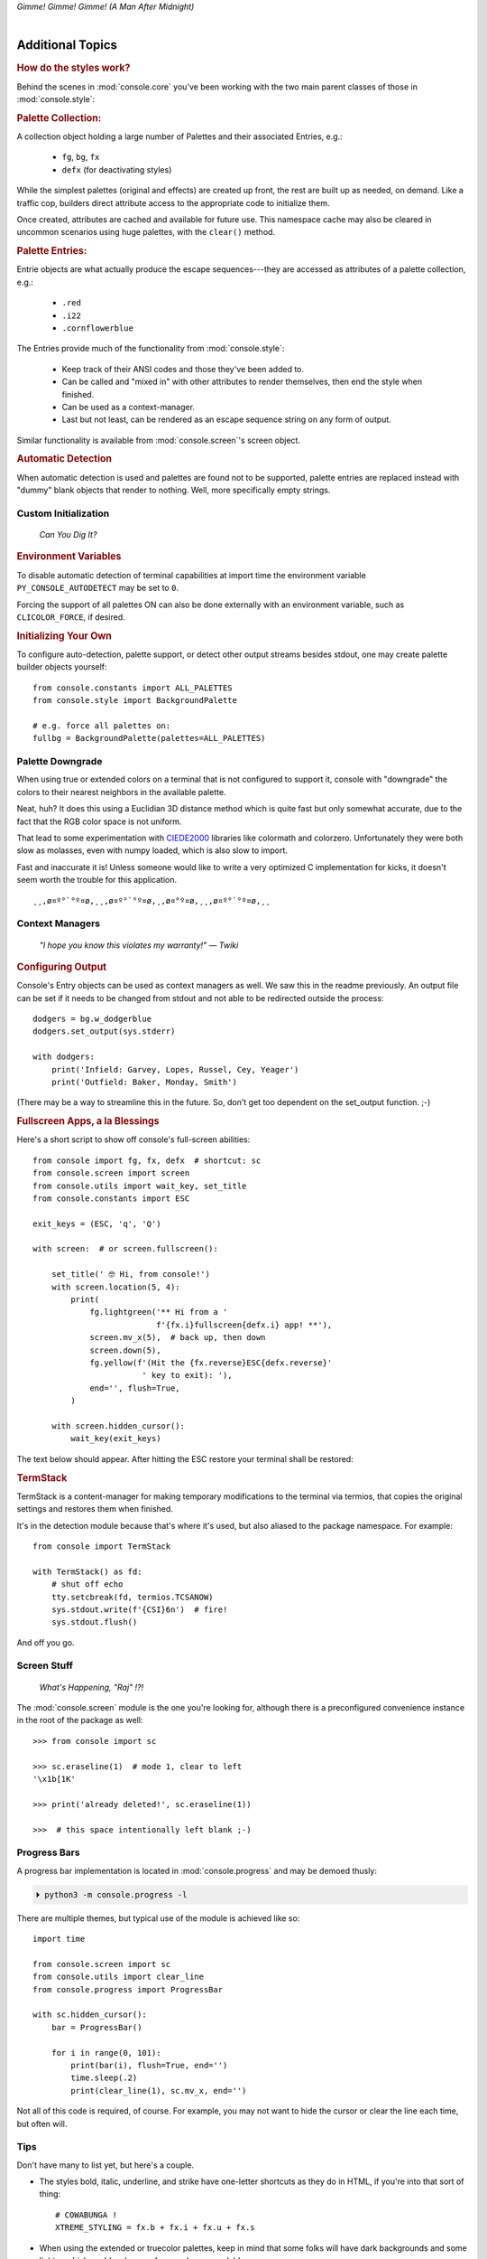 
.. role:: reverse
   :class: reverse

.. raw:: html

    <pre id='logo' class='center'>
    <span style="color:#729fcf">&#9484;&#9472;&#9472;&#9472;&#9472;&#9472;&#9472;&#9472;&#9472;&#9472;&#9472;&#9472;&#9472;&#9472;&#9472;&#9472;</span><span style="color:#3465a4">&#9472;&#9472;&#9472;&#9472;&#9472;&#9472;&#9472;&#9472;&#9472;&#9472;&#9472;&#9472;&#9488;</span>
    <span style="color:#729fcf">&#9474;</span>&#160;&#160;&#160;<span style="color:#729fcf">&#9487;&#9473;&#9592;&#9487;</span><span style="color:#3465a4">&#9473;&#9491;&#9487;&#9491;&#9595;&#9487;&#9473;&#9491;&#9487;&#9473;&#9491;&#9595;</span>&#160;&#160;</span><span style="color:#3465a4">&#9487;&#9473;</span><span style="color:#b4b8b0">&#9592;</span>&#160;&#160;&#160;<span style="color:#b4b8b0">&#9474;</span>
    <span style="color:#3465a4">&#9474;</span>&#160;&#160;&#160;<span style="color:#3465a4">&#9475;</span>&#160;&#160;</span><span style="color:#3465a4">&#9475;</span>&#160;</span><span style="color:#3465a4">&#9475;&#9475;&#9495;&#9515;&#9495;&#9473;&#9491;</span><span style="color:#b4b8b0">&#9475;</span>&#160;</span><span style="color:#b4b8b0">&#9475;&#9475;</span>&#160;&#160;<span style="color:#b4b8b0">&#9507;&#9592;</span>&#160;&#160;&#160;&#160;</span><span style="color:#b4b8b0">&#9474;</span>
    <span style="color:#3465a4">&#9474;</span>&#160;&#160;&#160;<span style="color:#3465a4">&#9495;&#9473;&#9592;&#9495;</span><span style="color:#b4b8b0">&#9473;&#9499;&#9593;</span>&#160;</span><span style="color:#b4b8b0">&#9593;&#9495;&#9473;&#9499;&#9495;&#9473;&#9499;&#9495;&#9473;&#9592;&#9495;&#9473;</span><span style="color:#555">&#9592;</span>&#160;&#160;&#160;<span style="color:#555">&#9474;</span>
    <span style="color:#b4b8b0">&#9492;&#9472;&#9472;&#9472;&#9472;&#9472;&#9472;&#9472;&#9472;&#9472;&#9472;&#9472;&#9472;&#9472;&#9472;&#9472;</span><span style="color:#555">&#9472;&#9472;&#9472;&#9472;&#9472;&#9472;&#9472;&#9472;&#9472;&#9472;&#9472;&#9472;&#9496;</span>
    </pre>

.. container:: center

    *Gimme! Gimme! Gimme! (A Man After Midnight)*

|

Additional Topics
=======================

.. rubric:: How do the styles work?

Behind the scenes in
:mod:`console.core`
you've been working with the two main parent classes of those in
:mod:`console.style`:

.. rubric:: Palette Collection:

A collection object holding a large number of Palettes and their associated
Entries, e.g.:

    - ``fg``, ``bg``, ``fx``
    - ``defx`` (for deactivating styles)

While the simplest palettes
(original and effects)
are created up front,
the rest are built up as needed,
on demand.
Like a traffic cop,
builders direct attribute access to the appropriate code to initialize them.

Once created,
attributes are cached and available for future use.
This namespace cache may also be cleared in uncommon scenarios using huge
palettes,
with the ``clear()`` method.

.. rubric:: Palette Entries:

Entrie objects are what actually produce the escape sequences---\
they are accessed as attributes of a palette collection, e.g.:

    - ``.red``
    - ``.i22``
    - ``.cornflowerblue``

The Entries provide much of the functionality from
:mod:`console.style`:

    - Keep track of their ANSI codes and those they've been added to.
    - Can be called and "mixed in" with other attributes to render
      themselves, then end the style when finished.
    - Can be used as a context-manager.
    - Last but not least,
      can be rendered as an escape sequence string on any form of output.

Similar functionality is available from
:mod:`console.screen`'s screen object.


.. rubric:: Automatic Detection

When automatic detection is used and palettes are found not to be supported,
palette entries are replaced instead with "dummy" blank objects that render to
nothing.
Well, more specifically empty strings.


.. raw:: html

    <div class="center rounded dark p1">
        <div class=pacman>
            <span class=pline>╭────────────────────────╮&nbsp;&nbsp;<br>
            │
            </span>
            <span class=dots>·····•·····</span>
            <span id=pac>ᗤ</span>&nbsp;
            <span id=sha>ᗣ</span><span id=spe>ᗣ</span>
            <span id=bas>ᗣ</span><span id=pok>ᗣ</span>
            <span class=pline>│&nbsp;&nbsp;<br>
            </span>
            <i style="opacity: .7">…waka waka waka…</i>&nbsp;&nbsp;
        </div>
    </div>


Custom Initialization
------------------------

    *Can You Dig It?*

.. rubric:: Environment Variables

To disable automatic detection of terminal capabilities at import time the
environment variable
``PY_CONSOLE_AUTODETECT`` may be set to ``0``.

Forcing the support of all palettes ON can also be done externally with an
environment variable,
such as ``CLICOLOR_FORCE``,
if desired.


.. rubric:: Initializing Your Own

To configure auto-detection, palette support,
or detect other output streams besides stdout,
one may create palette builder objects yourself::

    from console.constants import ALL_PALETTES
    from console.style import BackgroundPalette

    # e.g. force all palettes on:
    fullbg = BackgroundPalette(palettes=ALL_PALETTES)



Palette Downgrade
----------------------

When using true or extended colors on a terminal that is not configured to
support it,
console with "downgrade" the colors to their nearest neighbors in the available
palette.

Neat, huh?
It does this using a Euclidian 3D distance method which is quite fast but only
somewhat accurate,
due to the fact that the RGB color space is not uniform.

That lead to some experimentation with
`CIEDE2000 <https://en.wikipedia.org/wiki/Color_difference#CIEDE2000>`_
libraries like colormath and colorzero.
Unfortunately they were both slow as molasses,
even with numpy loaded,
which is also slow to import.

Fast and inaccurate it is!
Unless someone would like to write a very optimized C implementation for kicks,
it doesn't seem worth the trouble for this application.

::

    ¸¸,ø¤º°`°º¤ø,¸¸,ø¤º°`°º¤ø,¸,ø¤°º¤ø,¸¸,ø¤º°`°º¤ø,¸¸



Context Managers
-------------------

    *"I hope you know this violates my warranty!" — Twiki*

.. rubric:: Configuring Output

Console's Entry objects can be used as context managers as well.
We saw this in the readme previously.
An output file can be set if it needs to be changed from stdout and
not able to be redirected outside the process::

    dodgers = bg.w_dodgerblue
    dodgers.set_output(sys.stderr)

    with dodgers:
        print('Infield: Garvey, Lopes, Russel, Cey, Yeager')
        print('Outfield: Baker, Monday, Smith')

(There may be a way to streamline this in the future.
So, don't get too dependent on the set_output function. ;-)


.. rubric:: Fullscreen Apps, a la Blessings

Here's a short script to show off console's full-screen abilities::

    from console import fg, fx, defx  # shortcut: sc
    from console.screen import screen
    from console.utils import wait_key, set_title
    from console.constants import ESC

    exit_keys = (ESC, 'q', 'Q')

    with screen:  # or screen.fullscreen():

        set_title(' 🤓 Hi, from console!')
        with screen.location(5, 4):
            print(
                fg.lightgreen('** Hi from a '
                              f'{fx.i}fullscreen{defx.i} app! **'),
                screen.mv_x(5),  # back up, then down
                screen.down(5),
                fg.yellow(f'(Hit the {fx.reverse}ESC{defx.reverse}'
                           ' key to exit): '),
                end='', flush=True,
            )

        with screen.hidden_cursor():
            wait_key(exit_keys)

The text below should appear.
After hitting the ESC restore your terminal shall be restored:

.. raw:: html

    <pre>

    <div style="color: green; ">
     * Hi, from a <i>fullscreen</i> app! **
    </div>



    <div style="color: #ba0; ">
      (Hit the <span style="background: #ba0; color: black">ESC</span> key to exit):
    </div>
    </pre>


.. rubric:: TermStack

TermStack is a content-manager for making temporary modifications to the
terminal via termios,
that copies the original settings and restores them when finished.

It's in the detection module because that's where it's used,
but also aliased to the package namespace.
For example::

    from console import TermStack

    with TermStack() as fd:
        # shut off echo
        tty.setcbreak(fd, termios.TCSANOW)
        sys.stdout.write(f'{CSI}6n')  # fire!
        sys.stdout.flush()

And off you go.


Screen Stuff
-------------------

    *What's Happening, "Raj" !?!*

The :mod:`console.screen` module is the one you're looking for,
although there is a preconfigured convenience instance in the root of the
package as well::

    >>> from console import sc

    >>> sc.eraseline(1)  # mode 1, clear to left
    '\x1b[1K'

    >>> print('already deleted!', sc.eraseline(1))

    >>>  # this space intentionally left blank ;-)


Progress Bars
-------------------

A progress bar implementation is located in :mod:`console.progress` and may be
demoed thusly:

.. code-block:: shell

    ⏵ python3 -m console.progress -l


There are multiple themes,
but typical use of the module is achieved like so::

    import time

    from console.screen import sc
    from console.utils import clear_line
    from console.progress import ProgressBar

    with sc.hidden_cursor():
        bar = ProgressBar()

        for i in range(0, 101):
            print(bar(i), flush=True, end='')
            time.sleep(.2)
            print(clear_line(1), sc.mv_x, end='')

Not all of this code is required, of course.
For example, you may not want to hide the cursor or clear the line each time,
but often will.



Tips
------------

Don't have many to list yet,
but here's a couple.

- The styles bold, italic, underline, and strike have one-letter shortcuts as
  they do in HTML,
  if you're into that sort of thing::

    # COWABUNGA !
    XTREME_STYLING = fx.b + fx.i + fx.u + fx.s

- When using the extended or truecolor palettes,
  keep in mind that some folks will have dark backgrounds and some light---\
  which could make your fancy colors unreadable.

  Checking the background with the detection module is one strategy,
  though not available on every terminal.
  An argument to change the theme may also be in order.
  (Console does acknowledge several environment variables as well.)

- ANSI support can be enabled on Windows 10 with the following incantation::

    >>> import console.windows as cw

    >>> cw.enable_vt_processing()
    (0, 0)  # status for (stdout, stderr)



Deeper Dive
------------

    *Get down, boogie oogie oogie…---A Taste of Honey*

Still interested?
More than you wanted to know on the subject of terminals and escape codes can
be found below:

    - `Terminal Emulator <https://en.wikipedia.org/wiki/Terminal_emulator>`_
    - `ANSI Escape Codes <http://en.wikipedia.org/wiki/ANSI_escape_code>`_
    - `XTerm Control Sequences
      <http://invisible-island.net/xterm/ctlseqs/ctlseqs.html>`_
      (`PDF <https://www.x.org/docs/xterm/ctlseqs.pdf>`_)
    - `ANSI Terminal Animations
      <http://artscene.textfiles.com/vt100/>`_ - Get busy!


.. rubric:: Aside - Warm Colors

Did you know that thirty years before
`f.lux <https://en.wikipedia.org/wiki/F.lux>`_
and
`redshift <https://en.wikipedia.org/wiki/Redshift_(software)>`_
debuted that Amber Monochrome monitors where known as the "ergonomic"
choice?
Easier on the eyes for extended periods (i.e. late nights) they said.
Interesting knowledge rediscovered, perhaps.

.. container:: center mt mb

    *"Believe it…*

    *or not!"*

    *---Jack Palance*


10-7, Signing Off…
--------------------

.. raw:: html

    <pre class=center>
       ♫♪ .ılılıll|̲̅̅●̲̅̅|̲̅̅=̲̅̅|̲̅̅●̲̅̅|llılılı. ♫♪&nbsp;&nbsp;&nbsp;&nbsp;&nbsp;
    </pre>


.. figure:: _static/bjandbear.jpg
    :align: right
    :figwidth: 33%

    *"I'm B. J. McKay and this is my best friend Bear."*\
    `🖺 <https://www.memorabletv.com/tv/b-j-bear-nbc-1979-1981-greg-evigan-claude-akins/>`_\
    `🖹 <http://www.lyricsondemand.com/tvthemes/bjandthebearlyrics.html>`_

|

    - *Keep On Truckin'*
    - *Catch you on the flip-side*
    - *Good night, John-boy*

and…

    - *Goodbye Seventies*


.. raw:: html

    <br clear=all>
